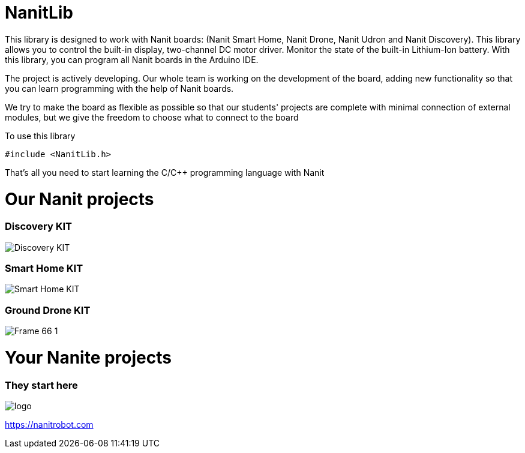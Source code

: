 = NanitLib

This library is designed to work with Nanit boards: (Nanit Smart Home, Nanit Drone, Nanit Udron and Nanit Discovery). This library allows you to control the built-in display, two-channel DC motor driver. Monitor the state of the built-in Lithium-Ion battery.
With this library, you can program all Nanit boards in the Arduino IDE.


The project is actively developing. Our whole team is working on the development of the board, adding new functionality so that you can learn programming with the help of Nanit boards.

We try to make the board as flexible as possible so that our students' projects are complete with minimal connection of external modules, but we give the freedom to choose what to connect to the board


To use this library

[,cpp]
----
#include <NanitLib.h>
----

That's all you need to start learning the C/C++ programming language with Nanit



= Our Nanit projects

=== Discovery KIT

image::https://nanitrobot.com/wp-content/uploads/2023/06/Frame-63-1.jpg[Discovery KIT]


=== Smart Home KIT

image::https://nanitrobot.com/wp-content/uploads/2023/06/Frame-66-1.jpg[Smart Home KIT]

=== Ground Drone KIT

image::https://nanitrobot.github.io/Frame-66-1.jpg[]

= Your Nanite projects

=== They start here


image::https://nanitrobot.com/wp-content/themes/nanit/assets/images/logo.svg[]

https://nanitrobot.com[https://nanitrobot.com]



